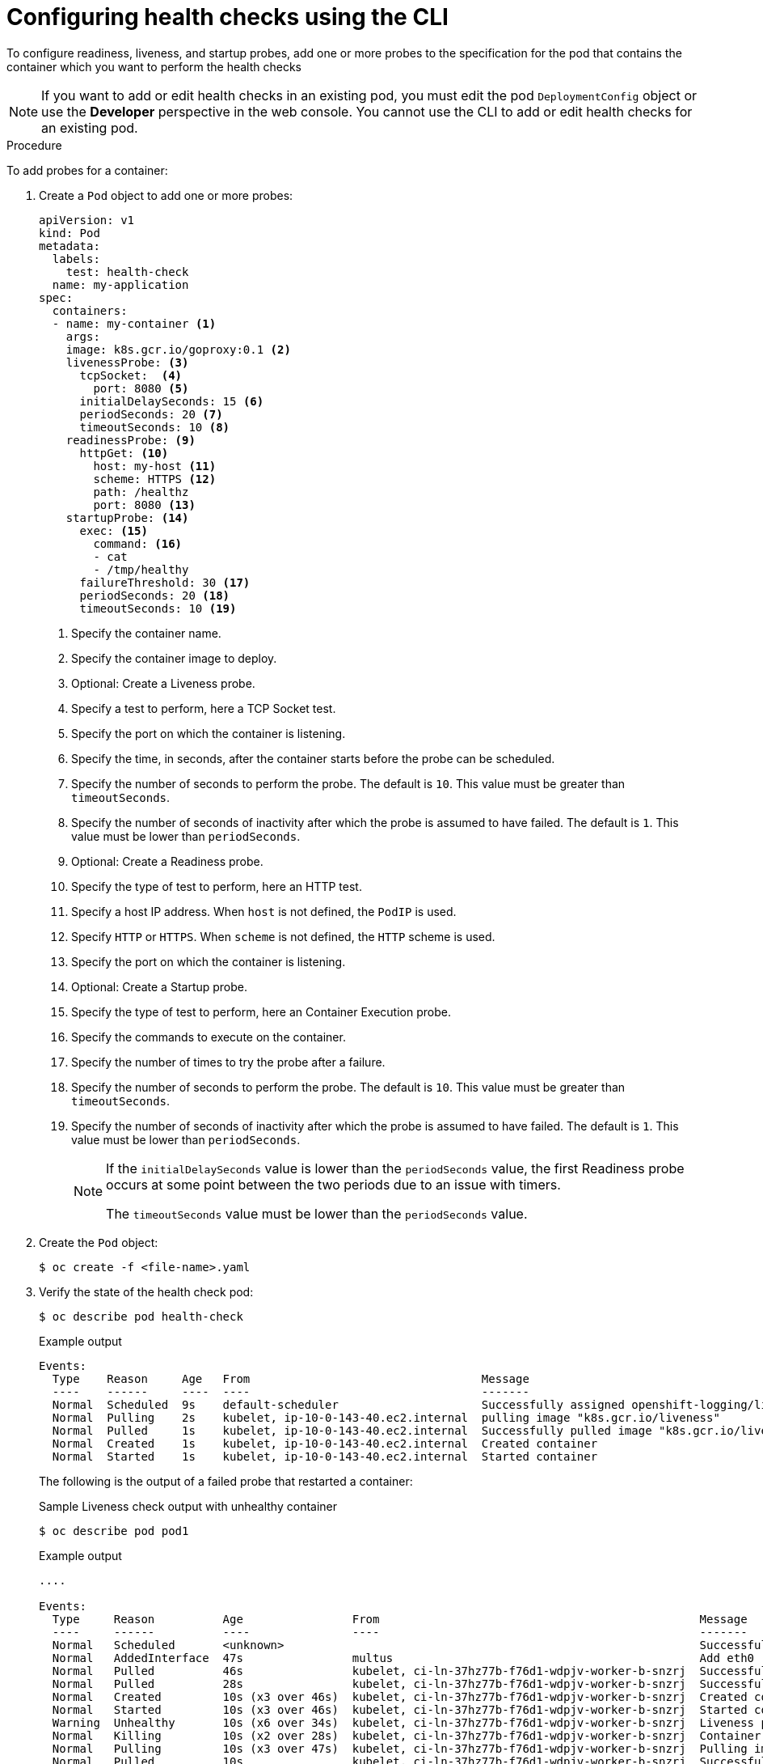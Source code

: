 // Module included in the following assemblies:
//
// * applications/application-health.adoc

[id="application-health-configuring_{context}"]
= Configuring health checks using the CLI

[role="_abstract"]
To configure readiness, liveness, and startup probes, add one or more probes to the specification for the pod that contains the container which you want to perform the health checks

[NOTE]
====
If you want to add or edit health checks in an existing pod, you must edit the pod `DeploymentConfig` object or use the *Developer* perspective in the web console. You cannot use the CLI to add or edit health checks for an existing pod.
====

.Procedure

To add probes for a container:

. Create a `Pod` object to add one or more probes:
+
[source,yaml]
----
apiVersion: v1
kind: Pod
metadata:
  labels:
    test: health-check
  name: my-application
spec:
  containers:
  - name: my-container <1>
    args:
    image: k8s.gcr.io/goproxy:0.1 <2>
    livenessProbe: <3>
      tcpSocket:  <4>
        port: 8080 <5>
      initialDelaySeconds: 15 <6>
      periodSeconds: 20 <7>
      timeoutSeconds: 10 <8>
    readinessProbe: <9>
      httpGet: <10>
        host: my-host <11>
        scheme: HTTPS <12>
        path: /healthz
        port: 8080 <13>
    startupProbe: <14>
      exec: <15>
        command: <16>
        - cat
        - /tmp/healthy
      failureThreshold: 30 <17>
      periodSeconds: 20 <18>
      timeoutSeconds: 10 <19>
----
<1> Specify the container name.
<2> Specify the container image to deploy.
<3> Optional: Create a Liveness probe.
<4> Specify a test to perform, here a TCP Socket test.
<5> Specify the port on which the container is listening.
<6> Specify the time, in seconds, after the container starts before the probe can be scheduled.
<7> Specify the number of seconds to perform the probe. The default is `10`. This value must be greater than `timeoutSeconds`.
<8> Specify the number of seconds of inactivity after which the probe is assumed to have failed. The default is `1`. This value must be lower than `periodSeconds`.
<9> Optional: Create a Readiness probe.
<10> Specify the type of test to perform, here an HTTP test.
<11> Specify a host IP address. When `host` is not defined, the `PodIP` is used.
<12> Specify `HTTP` or `HTTPS`. When `scheme` is not defined, the `HTTP` scheme is used.
<13> Specify the port on which the container is listening.
<14> Optional: Create a Startup probe.
<15> Specify the type of test to perform, here an Container Execution probe.
<16> Specify the commands to execute on the container.
<17> Specify the number of times to try the probe after a failure.
<18> Specify the number of seconds to perform the probe. The default is `10`. This value must be greater than `timeoutSeconds`.
<19> Specify the number of seconds of inactivity after which the probe is assumed to have failed. The default is `1`. This value must be lower than `periodSeconds`.
+
[NOTE]
====
If the `initialDelaySeconds` value is lower than the `periodSeconds` value, the first Readiness probe occurs at some point between the two periods due to an issue with timers.

The `timeoutSeconds` value must be lower than the `periodSeconds` value. 
====

. Create the `Pod` object:
+
[source,terminal]
----
$ oc create -f <file-name>.yaml
----

. Verify the state of the health check pod:
+
[source,terminal]
----
$ oc describe pod health-check
----
+
.Example output
[source,terminal]
----
Events:
  Type    Reason     Age   From                                  Message
  ----    ------     ----  ----                                  -------
  Normal  Scheduled  9s    default-scheduler                     Successfully assigned openshift-logging/liveness-exec to ip-10-0-143-40.ec2.internal
  Normal  Pulling    2s    kubelet, ip-10-0-143-40.ec2.internal  pulling image "k8s.gcr.io/liveness"
  Normal  Pulled     1s    kubelet, ip-10-0-143-40.ec2.internal  Successfully pulled image "k8s.gcr.io/liveness"
  Normal  Created    1s    kubelet, ip-10-0-143-40.ec2.internal  Created container
  Normal  Started    1s    kubelet, ip-10-0-143-40.ec2.internal  Started container
----
+
The following is the output of a failed probe that restarted a container:
+
.Sample Liveness check output with unhealthy container
[source,terminal]
----
$ oc describe pod pod1
----
+
.Example output
[source,terminal]
----
....

Events:
  Type     Reason          Age                From                                               Message
  ----     ------          ----               ----                                               -------
  Normal   Scheduled       <unknown>                                                             Successfully assigned aaa/liveness-http to ci-ln-37hz77b-f76d1-wdpjv-worker-b-snzrj
  Normal   AddedInterface  47s                multus                                             Add eth0 [10.129.2.11/23]
  Normal   Pulled          46s                kubelet, ci-ln-37hz77b-f76d1-wdpjv-worker-b-snzrj  Successfully pulled image "k8s.gcr.io/liveness" in 773.406244ms
  Normal   Pulled          28s                kubelet, ci-ln-37hz77b-f76d1-wdpjv-worker-b-snzrj  Successfully pulled image "k8s.gcr.io/liveness" in 233.328564ms
  Normal   Created         10s (x3 over 46s)  kubelet, ci-ln-37hz77b-f76d1-wdpjv-worker-b-snzrj  Created container liveness
  Normal   Started         10s (x3 over 46s)  kubelet, ci-ln-37hz77b-f76d1-wdpjv-worker-b-snzrj  Started container liveness
  Warning  Unhealthy       10s (x6 over 34s)  kubelet, ci-ln-37hz77b-f76d1-wdpjv-worker-b-snzrj  Liveness probe failed: HTTP probe failed with statuscode: 500
  Normal   Killing         10s (x2 over 28s)  kubelet, ci-ln-37hz77b-f76d1-wdpjv-worker-b-snzrj  Container liveness failed liveness probe, will be restarted
  Normal   Pulling         10s (x3 over 47s)  kubelet, ci-ln-37hz77b-f76d1-wdpjv-worker-b-snzrj  Pulling image "k8s.gcr.io/liveness"
  Normal   Pulled          10s                kubelet, ci-ln-37hz77b-f76d1-wdpjv-worker-b-snzrj  Successfully pulled image "k8s.gcr.io/liveness" in 244.116568ms
----

